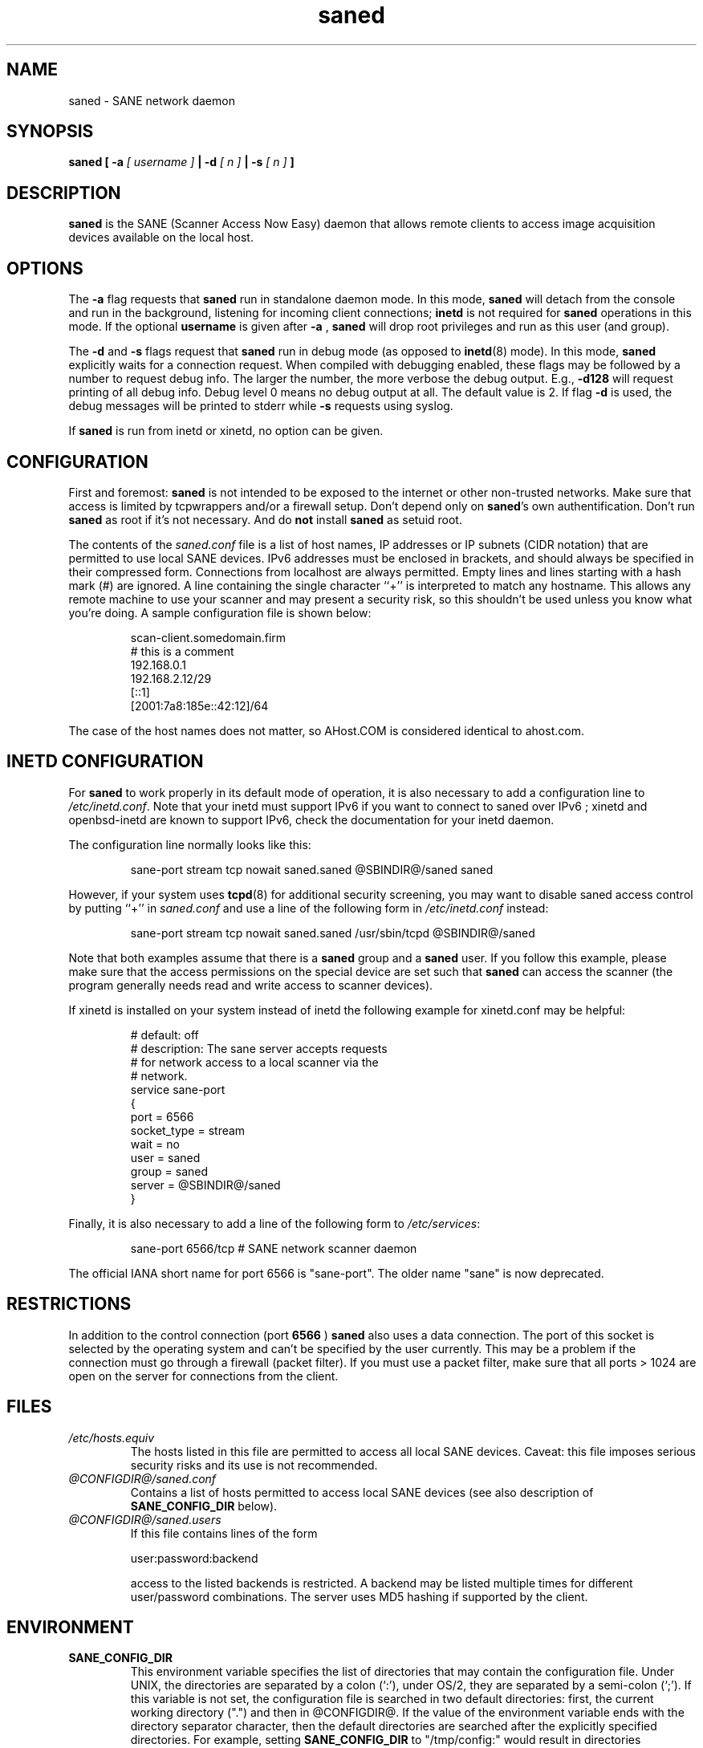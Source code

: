 .TH saned 8 "14 Jul 2008" "@PACKAGEVERSION@" "SANE Scanner Access Now Easy"
.IX saned
.SH NAME
saned \- SANE network daemon
.SH SYNOPSIS
.B saned
.B [ \-a 
.I [ username ]
.B | \-d 
.I [ n ]
.B  | \-s
.I [ n ]
.B ]
.SH DESCRIPTION
.B saned
is the SANE (Scanner Access Now Easy) daemon that allows remote clients
to access image acquisition devices available on the local host.
.SH OPTIONS
.PP
The
.B \-a
flag requests that
.B saned
run in standalone daemon mode. In this mode, 
.B saned
will detach from the console and run in the background, listening for incoming
client connections; 
.B inetd
is not required for
.B saned
operations in this mode. If the optional
.B username
is given after
.B \-a
,
.B saned
will drop root privileges and run as this user (and group).
.PP
The
.B \-d
and
.B \-s
flags request that
.B saned
run in debug mode (as opposed to
.BR inetd (8)
mode).  In this mode,
.B saned
explicitly waits for a connection request.  When compiled with
debugging enabled, these flags may be followed by a number to request
debug info. The larger the number, the more verbose the debug output.
E.g.,
.B \-d128
will request printing of all debug info. Debug level 0 means no debug output
at all. The default value is 2. If flag
.B \-d
is used, the debug messages will be printed to stderr while
.B \-s
requests using syslog.
.PP
If 
.B saned
is run from inetd or xinetd, no option can be given.
.SH CONFIGURATION
First and foremost: 
.B saned
is not intended to be exposed to the internet or other non-trusted
networks. Make sure that access is limited by tcpwrappers and/or a firewall
setup. Don't depend only on 
.BR saned 's
own authentification. Don't run
.B saned
as root if it's not necessary. And do
.B not
install
.B saned
as setuid root.
.PP
The contents of the
.I saned.conf
file is a list of host names, IP addresses or IP subnets (CIDR notation) that
are permitted to use local SANE devices. IPv6 addresses must be enclosed in
brackets, and should always be specified in their compressed form.
Connections from localhost are always permitted.
Empty lines and lines starting with a hash mark (#) are ignored.  A line
containing the single character ``+'' is interpreted to match any hostname.
This allows any remote machine to use your scanner and may present a security
risk, so this shouldn't be used unless you know what you're doing.  A sample
configuration file is shown below:
.PP
.RS
scan\-client.somedomain.firm
.br
# this is a comment
.br
192.168.0.1
.br
192.168.2.12/29
.br
[::1]
.br
[2001:7a8:185e::42:12]/64
.RE
.PP
The case of the host names does not matter, so AHost.COM is considered
identical to ahost.com.
.SH INETD CONFIGURATION
For
.B saned
to work properly in its default mode of operation, it is also necessary to add
a configuration line to
.IR /etc/inetd.conf .
Note that your inetd must support IPv6 if you
want to connect to saned over IPv6 ; xinetd and openbsd-inetd are known to
support IPv6, check the documentation for your inetd daemon.
.PP
The configuration line normally looks like this:
.PP
.RS
sane\-port stream tcp nowait saned.saned @SBINDIR@/saned saned
.RE
.PP
However, if your system uses
.BR tcpd (8)
for additional security screening, you may want to disable saned
access control by putting ``+'' in
.IR saned.conf
and use a line of the following form in
.IR /etc/inetd.conf
instead:
.PP
.RS
sane\-port stream tcp nowait saned.saned /usr/sbin/tcpd @SBINDIR@/saned
.RE
.PP
Note that both examples assume that there is a
.B saned
group and a
.B saned
user.  If you follow this example, please make sure that the 
access permissions on the special device are set such that
.B saned
can access the scanner (the program generally needs read and
write access to scanner devices).
.PP
If xinetd is installed on your system instead of inetd the following example
for xinetd.conf may be helpful:
.PP
.RS
.ft CR
.nf
# default: off
# description: The sane server accepts requests 
# for network access to a local scanner via the
# network.
service sane\-port
{
   port        = 6566
   socket_type = stream
   wait        = no
   user        = saned
   group       = saned
   server      = @SBINDIR@/saned
}
.fi
.ft R
.RE
.PP
Finally, it is also necessary to add a line of the following form to
.IR /etc/services :
.PP
.RS
sane\-port 6566/tcp # SANE network scanner daemon
.RE
.PP
The official IANA short name for port 6566 is "sane\-port". The older name "sane"
is now deprecated.

.SH "RESTRICTIONS"
In addition to the control connection (port
.B 6566
)
.B saned
also uses a data
connection. The port of this socket is selected by the operating system and
can't be specified by the user currently. This may be a problem if the
connection must go through a firewall (packet filter). If you must use a packet
filter, make sure that all ports > 1024 are open on the server for connections
from the client.

.SH FILES
.TP
.I /etc/hosts.equiv
The hosts listed in this file are permitted to access all local SANE
devices.  Caveat: this file imposes serious security risks and its use
is not recommended.
.TP
.I @CONFIGDIR@/saned.conf
Contains a list of hosts permitted to access local SANE devices (see
also description of
.B SANE_CONFIG_DIR
below).
.TP
.I @CONFIGDIR@/saned.users
If this file contains lines of the form

user:password:backend

access to the listed backends is restricted. A backend may be listed multiple
times for different user/password combinations. The server uses MD5 hashing
if supported by the client.
.SH ENVIRONMENT
.TP
.B SANE_CONFIG_DIR
This environment variable specifies the list of directories that may
contain the configuration file.  Under UNIX, the directories are
separated by a colon (`:'), under OS/2, they are separated by a
semi-colon (`;').  If this variable is not set, the configuration file
is searched in two default directories: first, the current working
directory (".") and then in @CONFIGDIR@.  If the value of the
environment variable ends with the directory separator character, then
the default directories are searched after the explicitly specified
directories.  For example, setting
.B SANE_CONFIG_DIR
to "/tmp/config:" would result in directories "tmp/config", ".", and
"@CONFIGDIR@" being searched (in this order).

.SH "SEE ALSO"
.BR sane (7),
.BR scanimage (1),
.BR xscanimage (1),
.BR xcam (1),
.BR sane\-dll (5),
.BR sane\-net (5),
.BR sane\-"backendname" (5)
.br
.I http://www.penguin-breeder.org/?page=sane\-net
.SH AUTHOR
David Mosberger

